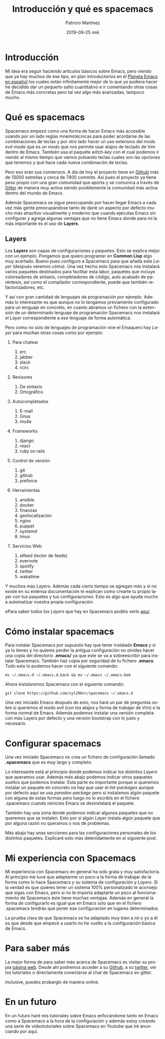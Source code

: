 #+TITLE:       Introducción y qué es spacemacs
#+AUTHOR:      Patricio Martínez
#+EMAIL:       maxxcan@disroot.org
#+DATE:        2019-09-25 mié
#+URI:         /blog/%y/%m/%d/introduccion-y-que-es-spacemacs
#+KEYWORDS:    spacemacs, emacs
#+TAGS:        emacs, spacemacs
#+LANGUAGE:    es
#+OPTIONS:     H:3 num:nil toc:nil \n:nil ::t |:t ^:nil -:nil f:t *:t <:t
#+DESCRIPTION: Qué es Spacemacs


* Introducción

Mi idea era seguir haciendo artículos básicos sobre Emacs, pero viendo que ya hay muchos de ese tipo, en plan introductorios en el [[http://planet.emacs-es.org][Planeta Emacs en español]] los  cuales están infinitamente mejor de lo que yo pudiera hacer he decidido dar un pequeño salto cuantitativo e ir comentando otras cosas de Emacs más concretas pero tal vez algo más avanzadas, tampoco mucho. 


[[/imagenes/spacemacs/spacemacs-1.png]]


* Qué es spacemacs

Spacemacs empezó como una forma de hacer Emacs más accesible usando por un lado reglas mnemotécnicas para poder acordarse de las combinaciones de teclas y por otro lado hacer un uso extensivo del modo /evil-mode/ que es un modo que nos permite usar atajos de teclado de Vim dentro de Emacs. También usa el paquete /witch-key/ con el cual podemos ir viendo al mismo tiempo que vamos pulsando teclas cuales son las opciones que tenemos y qué hace cada nueva combinación de teclas. 



Pero eso eran sus comienzos. A día de hoy el proyecto tiene en [[https://github.com/syl20bnr/spacemacs][Github]] más de 13000 estrellas y cerca de 7400 commits. 
Así pues el proyecto ya tiene peso propio con una gran comunidad que aporta y se comunica a través de [[https://gitter.im/login?action=signup&source=embedded&returnTo=/login/embed][Gitter]] de manera muy activa siendo posiblemente la comunidad más activa dentro del mundo de Emacs. 

Además Spacemacs se sigue preocupando por hacer llegar Emacs a cada vez más gente preocupándose tanto de darle un aspecto por defecto mucho más atractivo visualmente y moderno que cuando ejecutas Emacs sin configurar y agrega algunas ventajas que no tiene Emacs donde para mí la más importante es el uso de *Layers*. 

** Layers 

Los *Layers* son capas de configuraciones y paquetes. Esto se explica mejor con un ejemplo. Pongamos que quiero programar en *Common Lisp* algo muy acertado. Bueno pues configuro a Spacemacs para que añada este /Layer/ (después veremos cómo). Una vez hecho esto Spacemacs nos instalará varios paquetes destinados para facilitar esta labor, paquetes que incluye coloreadores de sintaxis, completadores de código, auto acabado de paréntesis, así como el compilador correspondiente, puede que también refactorizadores, etc. 

Y así con gran cantidad de lenguajes de programación por ejemplo. Además lo interesante es que aunque no lo tengamos previamente configurado para un lenguaje en concreto, en cuanto abramos un fichero con la extensión de un determinado lenguaje de programación Spacemacs nos instalará el /Layer/ correspondiente a ese lenguaje de forma automática.  

Pero como no solo de lenguajes de programación vive el Emaquero hay /Layer/ para muchas otras cosas como por ejemplo:

1. Para chatear
   1. erc
   2. jabber
   3. slack
   4. rcirc

2. Revisores 
   1. De sintaxis 
   2. Ortográfico

3. Autocompletados 

   1. E-mail
   2. Gnus
   3. mu4e

4. Frameworks
   1. django
   2. react
   3. ruby on rails

5. Control de versión
   1. git
   2. github 
   3. preforce

6. Herramientas 

   1. ansible
   2. docker 
   3. finanzas 
   4. geolocalización
   5. nginx 
   6. puppet 
   7. systemd
   8. tmux 

7. Servicios Web
   1. elfeed (lector de feeds)
   2. evernote 
   3. spotify 
   4. twitter 
   5. wakatime


Y muchos más /Layers/. Además cada cierto tiempo se agregan más y si no existe en su extensa documentación te explican como crearte tu propio layer con tus paquetes y tus configuraciones. Esto es algo que ayuda mucho a automatizar nuestra propia configuración.

ePara saber todos los /Layers/ que hay en Spacemacs podéis verlo [[http://spacemacs.org/layers/LAYERS.html][aquí]]. 

* Cómo instalar spacemacs 

Para instalar Spacemacs por supuesto hay que tener instalado *Emacs* y si ya lo tienes y no quieres perder la antigua configuración no olvides hacer una copia del directorio *.emacs/* ya que este se va a sobreescribir para instalar Spacemacs. También haz copia por seguridad de tu fichero *.emacs*. Todo esto lo podemos hacer con el siguiente comando:

: mv ~/.emacs.d ~/.emacs.d.back && mv ~/.emacs ~/.emacs.bak

Ahora instalaremos Spacemacs con el siguiente comando:

: git clone https://github.com/syl20bnr/spacemacs ~/.emacs.d 

Una vez iniciado Emacs después de esto, nos hará un par de preguntas sobre si queremos el modo /evil/ (con los atajos y forma de trabajar de Vim) o la forma normal de Emacs. Además podemos instalar una versión completa con más Layers por defecto y una versión bootstrap con lo justo y necesario.

* Configurar spacemacs

Una vez iniciado Spacemacs no crea un fichero de configuración llamado *.spacemacs* que es muy largo y completo. 

Lo interesante está al principio donde podemos indicar los distintos /Layers/ que queramos usar. Además más abajo podemos indicar otros paquetes sueltos que podemos instalar. Esta parte es importante porque si queremos instalar un paquete en concreto no hay que usar el /list-packages/ aunque por defecto aquí se usa /paradox-package/ pero si instalamos algún paquete con alguna de estas formas pero luego no lo escribís en el fichero .spacemacs cuando reinicies Emacs se desinstalará el paquete.

También hay una zona donde podemos indicar algunos paquetes que no queremos que se instalen. Esto por si algún /Layer/ instala algún paquete que por alguna razón no queramos o nos dé problemas. 

Más abajo hay unas secciones para las configuraciones personales de los distintos paquetes. Explicaré esto más detenidamente en el siguiente post.     



* Mi experiencia con Spacemacs

Mi experiencia con Spacemacs en general ha sido grata y muy satisfactoria. Al principio me tuve que adaptarme un poco a la forma de trabajar de la forma como lo hace Spacemacs y su sistema de configuración y /Layers/. Si la verdad es que quieres tener un sistema 100% personalizado te aconsejo que sigas con Emacs, pero si no te importa adaptarte un poco al funcionamiento de Spacemacs éste tiene muchas ventajas. Además en general la forma de configurarlo es igual que en Emacs solo que en el fichero .spacemacs tendrás que poner esa configuración en lugares determinados. 

La prueba clara de que Spacemacs se ha adaptado muy bien a mí o yo a él es que desde que empecé a usarlo no he vuelto a la configuración básica de Emacs. 

[[./imagenes/spacemacs/spacemacs-2.png]]

* Para saber más

La mejor forma de para saber más acerca de Spacemacs es visitar su propia [[http://spacemacs.org/][página web]]. Desde ahí podremos acceder a su [[https://github.com/syl20bnr/spacemacs][Github]], a su [[https://twitter.com/spacemacs][twitter]], ver los tutoriales o directamente conectarse al chat de Spacemacs en gitter. 

Inclusive, puedes probarglo de manera online. 


* En un futuro 

En un futuro haré mis tutoriales sobre Emacs enfocándome tanto en Emacs como a Spacemacs a la hora de la configuración y además estoy creando una serie de videotutoriales sobre Spacemacs en Youtube que iré anunciando por aquí. 



